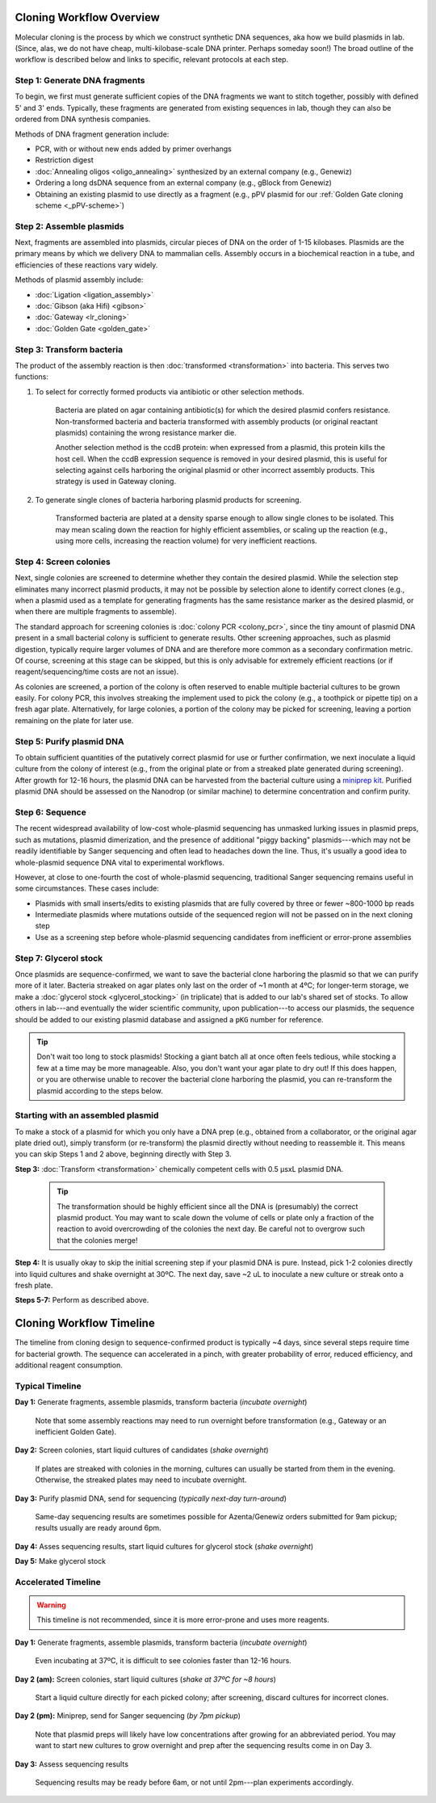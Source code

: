 Cloning Workflow Overview
=========================

Molecular cloning is the process by which we construct synthetic DNA sequences, aka how we build plasmids in lab. 
(Since, alas, we do not have cheap, multi-kilobase-scale DNA printer. Perhaps someday soon!) The broad outline of 
the workflow is described below and links to specific, relevant protocols at each step.

Step 1: Generate DNA fragments
------------------------------

To begin, we first must generate sufficient copies of the DNA fragments we want to stitch together, possibly with
defined 5\' and 3\' ends. Typically, these fragments are generated from existing sequences in lab, though they can
also be ordered from DNA synthesis companies.

Methods of DNA fragment generation include:

- PCR, with or without new ends added by primer overhangs
- Restriction digest
- :doc:`Annealing oligos <oligo_annealing>` synthesized by an external company (e.g., Genewiz)
- Ordering a long dsDNA sequence from an external company (e.g., gBlock from Genewiz)
- Obtaining an existing plasmid to use directly as a fragment (e.g., pPV plasmid for our :ref:`Golden Gate cloning scheme <_pPV-scheme>`)


Step 2: Assemble plasmids
-------------------------

Next, fragments are assembled into plasmids, circular pieces of DNA on the order of 1-15 kilobases. Plasmids are
the primary means by which we delivery DNA to mammalian cells. Assembly occurs in a biochemical reaction in a tube,
and efficiencies of these reactions vary widely.

Methods of plasmid assembly include:

- :doc:`Ligation <ligation_assembly>`
- :doc:`Gibson (aka Hifi) <gibson>` 
- :doc:`Gateway <lr_cloning>`
- :doc:`Golden Gate <golden_gate>`


Step 3: Transform bacteria
--------------------------

The product of the assembly reaction is then :doc:`transformed <transformation>` into bacteria. This serves two functions:

1. To select for correctly formed products via antibiotic or other selection methods.

    Bacteria are plated on agar containing antibiotic(s) for which the desired plasmid confers resistance.
    Non-transformed bacteria and bacteria transformed with assembly products (or original reactant plasmids)
    containing the wrong resistance marker die.

    Another selection method is the ccdB protein: when expressed from a plasmid, this protein kills the host cell.
    When the ccdB expression sequence is removed in your desired plasmid, this is useful for selecting against
    cells harboring the original plasmid or other incorrect assembly products. This strategy is used in Gateway cloning.

2. To generate single clones of bacteria harboring plasmid products for screening.

    Transformed bacteria are plated at a density sparse enough to allow single clones to be isolated. This
    may mean scaling down the reaction for highly efficient assemblies, or scaling up the reaction (e.g.,
    using more cells, increasing the reaction volume) for very inefficient reactions.


.. _screening:

Step 4: Screen colonies
-----------------------

Next, single colonies are screened to determine whether they contain the desired plasmid. While the selection
step eliminates many incorrect plasmid products, it may not be possible by selection alone to identify correct 
clones (e.g., when a plasmid used as a template for generating fragments has the same resistance marker as the 
desired plasmid, or when there are multiple fragments to assemble).

The standard approach for screening colonies is :doc:`colony PCR <colony_pcr>`, since the tiny amount of plasmid DNA present in a
small bacterial colony is sufficient to generate results. Other screening approaches, such as plasmid digestion,
typically require larger volumes of DNA and are therefore more common as a secondary confirmation metric. Of course,
screening at this stage can be skipped, but this is only advisable for extremely efficient reactions (or if 
reagent/sequencing/time costs are not an issue).

As colonies are screened, a portion of the colony is often reserved to enable multiple bacterial cultures to be
grown easily. For colony PCR, this involves streaking the implement used to pick the colony (e.g., a toothpick or
pipette tip) on a fresh agar plate. Alternatively, for large colonies, a portion of the colony may be picked for screening,
leaving a portion remaining on the plate for later use.


Step 5: Purify plasmid DNA
--------------------------

To obtain sufficient quantities of the putatively correct plasmid for use or further confirmation, we next 
inoculate a liquid culture from the colony of interest (e.g., from the original plate or from a streaked plate
generated during screening). After growth for 12-16 hours, the plasmid DNA can be harvested from the bacterial
culture using a `miniprep kit <https://www.neb.com/en-us/protocols/2015/11/20/monarch-plasmid-dna-miniprep-kit-protocol-t1010>`_. 
Purified plasmid DNA should be assessed on the Nanodrop (or similar machine) to determine concentration and confirm purity.


Step 6: Sequence
----------------

The recent widespread availability of low-cost whole-plasmid sequencing has unmasked lurking issues in plasmid
preps, such as mutations, plasmid dimerization, and the presence of additional "piggy backing" plasmids---which 
may not be readily identifiable by Sanger sequencing and often lead to headaches down the line. Thus, it's usually 
a good idea to whole-plasmid sequence DNA vital to experimental workflows. 

However, at close to one-fourth the cost of whole-plasmid sequencing, traditional Sanger sequencing remains useful
in some circumstances. These cases include:

- Plasmids with small inserts/edits to existing plasmids that are fully covered by three or fewer ~800-1000 bp reads
- Intermediate plasmids where mutations outside of the sequenced region will not be passed on in the next cloning step
- Use as a screening step before whole-plasmid sequencing candidates from inefficient or error-prone assemblies


Step 7: Glycerol stock
----------------------

Once plasmids are sequence-confirmed, we want to save the bacterial clone harboring the plasmid so that we can 
purify more of it later. Bacteria streaked on agar plates only last on the order of ~1 month at 4ºC; for longer-term 
storage, we make a :doc:`glycerol stock <glycerol_stocking>` (in triplicate) that is added to our lab's shared set of stocks. 
To allow others in lab---and eventually the wider scientific community, upon publication---to access our plasmids, the 
sequence should be added to our existing plasmid database and assigned a ``pKG`` number for reference.

.. tip::

  Don't wait too long to stock plasmids! Stocking a giant batch all at once often feels tedious, while stocking a few 
  at a time may be more manageable. Also, you don't want your agar plate to dry out! If this does happen, or you are 
  otherwise unable to recover the bacterial clone harboring the plasmid, you can re-transform the plasmid according to the steps below.


Starting with an assembled plasmid
----------------------------------

To make a stock of a plasmid for which you only have a DNA prep (e.g., obtained from a collaborator, or the original agar plate dried out), 
simply transform (or re-transform) the plasmid directly without needing to reassemble it. This means you can skip Steps 1 and 2 above, beginning
directly with Step 3.

**Step 3:** :doc:`Transform <transformation>` chemically competent cells with 0.5 µsxL plasmid DNA.
   
   .. tip::
    The transformation should be highly efficient since all the DNA is (presumably) the correct plasmid product. You may want to
    scale down the volume of cells or plate only a fraction of the reaction to avoid overcrowding of the colonies the next day.
    Be careful not to overgrow such that the colonies merge!

**Step 4:** It is usually okay to skip the initial screening step if your plasmid DNA is pure. Instead, pick 1-2 colonies directly 
into liquid cultures and shake overnight at 30ºC. The next day, save ~2 uL to inoculate a new culture or streak onto a fresh plate.

**Steps 5-7:** Perform as described above.


Cloning Workflow Timeline
=========================

The timeline from cloning design to sequence-confirmed product is typically ~4 days, since several steps require 
time for bacterial growth. The sequence can accelerated in a pinch, with greater probability of error, reduced
efficiency, and additional reagent consumption.

Typical Timeline
----------------

**Day 1:** Generate fragments, assemble plasmids, transform bacteria (*incubate overnight*)

  Note that some assembly reactions may need to run overnight before transformation (e.g., Gateway or an inefficient Golden Gate).

**Day 2:** Screen colonies, start liquid cultures of candidates (*shake overnight*)

  If plates are streaked with colonies in the morning, cultures can usually be started from them in the evening.
  Otherwise, the streaked plates may need to incubate overnight.

**Day 3:** Purify plasmid DNA, send for sequencing (*typically next-day turn-around*)

  Same-day sequencing results are sometimes possible for Azenta/Genewiz orders submitted for 9am pickup; results
  usually are ready around 6pm.

**Day 4:** Asses sequencing results, start liquid cultures for glycerol stock (*shake overnight*)

**Day 5:** Make glycerol stock


Accelerated Timeline
--------------------

.. warning::

  This timeline is not recommended, since it is more error-prone and uses more reagents.

**Day 1:** Generate fragments, assemble plasmids, transform bacteria (*incubate overnight*)

  Even incubating at 37ºC, it is difficult to see colonies faster than 12-16 hours.

**Day 2 (am):** Screen colonies, start liquid cultures (*shake at 37ºC for ~8 hours*)

  Start a liquid culture directly for each picked colony; after screening, discard cultures for incorrect clones.

**Day 2 (pm):** Miniprep, send for Sanger sequencing (*by 7pm pickup*)

  Note that plasmid preps will likely have low concentrations after growing for an abbreviated period. You may 
  want to start new cultures to grow overnight and prep after the sequencing results come in on Day 3.

**Day 3:** Assess sequencing results

  Sequencing results may be ready before 6am, or not until 2pm---plan experiments accordingly.